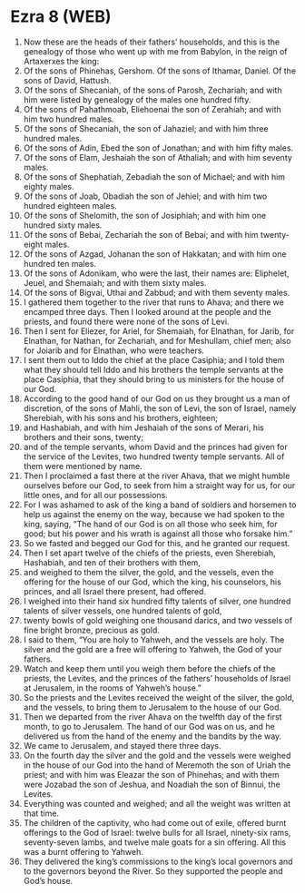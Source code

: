 * Ezra 8 (WEB)
:PROPERTIES:
:ID: WEB/15-EZR08
:END:

1. Now these are the heads of their fathers’ households, and this is the genealogy of those who went up with me from Babylon, in the reign of Artaxerxes the king:
2. Of the sons of Phinehas, Gershom. Of the sons of Ithamar, Daniel. Of the sons of David, Hattush.
3. Of the sons of Shecaniah, of the sons of Parosh, Zechariah; and with him were listed by genealogy of the males one hundred fifty.
4. Of the sons of Pahathmoab, Eliehoenai the son of Zerahiah; and with him two hundred males.
5. Of the sons of Shecaniah, the son of Jahaziel; and with him three hundred males.
6. Of the sons of Adin, Ebed the son of Jonathan; and with him fifty males.
7. Of the sons of Elam, Jeshaiah the son of Athaliah; and with him seventy males.
8. Of the sons of Shephatiah, Zebadiah the son of Michael; and with him eighty males.
9. Of the sons of Joab, Obadiah the son of Jehiel; and with him two hundred eighteen males.
10. Of the sons of Shelomith, the son of Josiphiah; and with him one hundred sixty males.
11. Of the sons of Bebai, Zechariah the son of Bebai; and with him twenty-eight males.
12. Of the sons of Azgad, Johanan the son of Hakkatan; and with him one hundred ten males.
13. Of the sons of Adonikam, who were the last, their names are: Eliphelet, Jeuel, and Shemaiah; and with them sixty males.
14. Of the sons of Bigvai, Uthai and Zabbud; and with them seventy males.
15. I gathered them together to the river that runs to Ahava; and there we encamped three days. Then I looked around at the people and the priests, and found there were none of the sons of Levi.
16. Then I sent for Eliezer, for Ariel, for Shemaiah, for Elnathan, for Jarib, for Elnathan, for Nathan, for Zechariah, and for Meshullam, chief men; also for Joiarib and for Elnathan, who were teachers.
17. I sent them out to Iddo the chief at the place Casiphia; and I told them what they should tell Iddo and his brothers the temple servants at the place Casiphia, that they should bring to us ministers for the house of our God.
18. According to the good hand of our God on us they brought us a man of discretion, of the sons of Mahli, the son of Levi, the son of Israel, namely Sherebiah, with his sons and his brothers, eighteen;
19. and Hashabiah, and with him Jeshaiah of the sons of Merari, his brothers and their sons, twenty;
20. and of the temple servants, whom David and the princes had given for the service of the Levites, two hundred twenty temple servants. All of them were mentioned by name.
21. Then I proclaimed a fast there at the river Ahava, that we might humble ourselves before our God, to seek from him a straight way for us, for our little ones, and for all our possessions.
22. For I was ashamed to ask of the king a band of soldiers and horsemen to help us against the enemy on the way, because we had spoken to the king, saying, “The hand of our God is on all those who seek him, for good; but his power and his wrath is against all those who forsake him.”
23. So we fasted and begged our God for this, and he granted our request.
24. Then I set apart twelve of the chiefs of the priests, even Sherebiah, Hashabiah, and ten of their brothers with them,
25. and weighed to them the silver, the gold, and the vessels, even the offering for the house of our God, which the king, his counselors, his princes, and all Israel there present, had offered.
26. I weighed into their hand six hundred fifty talents of silver, one hundred talents of silver vessels, one hundred talents of gold,
27. twenty bowls of gold weighing one thousand darics, and two vessels of fine bright bronze, precious as gold.
28. I said to them, “You are holy to Yahweh, and the vessels are holy. The silver and the gold are a free will offering to Yahweh, the God of your fathers.
29. Watch and keep them until you weigh them before the chiefs of the priests, the Levites, and the princes of the fathers’ households of Israel at Jerusalem, in the rooms of Yahweh’s house.”
30. So the priests and the Levites received the weight of the silver, the gold, and the vessels, to bring them to Jerusalem to the house of our God.
31. Then we departed from the river Ahava on the twelfth day of the first month, to go to Jerusalem. The hand of our God was on us, and he delivered us from the hand of the enemy and the bandits by the way.
32. We came to Jerusalem, and stayed there three days.
33. On the fourth day the silver and the gold and the vessels were weighed in the house of our God into the hand of Meremoth the son of Uriah the priest; and with him was Eleazar the son of Phinehas; and with them were Jozabad the son of Jeshua, and Noadiah the son of Binnui, the Levites.
34. Everything was counted and weighed; and all the weight was written at that time.
35. The children of the captivity, who had come out of exile, offered burnt offerings to the God of Israel: twelve bulls for all Israel, ninety-six rams, seventy-seven lambs, and twelve male goats for a sin offering. All this was a burnt offering to Yahweh.
36. They delivered the king’s commissions to the king’s local governors and to the governors beyond the River. So they supported the people and God’s house.
